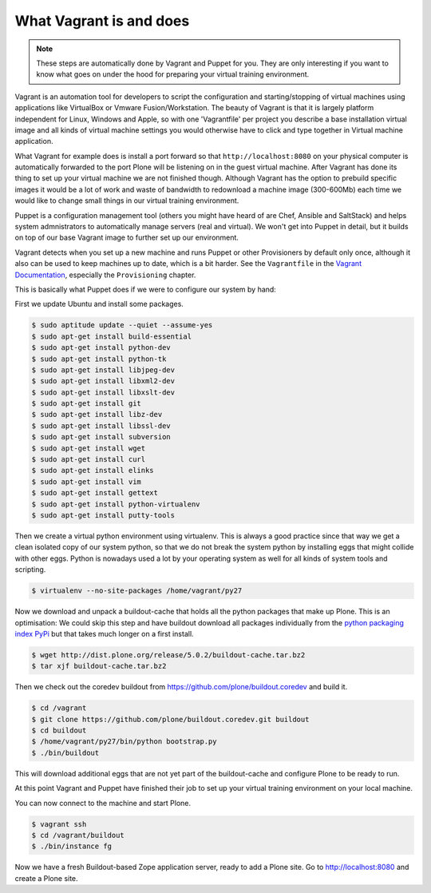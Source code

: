 What Vagrant is and does
------------------------

.. note::

    These steps are automatically done by Vagrant and Puppet for you. They are only interesting if you want to know what goes on under the hood for preparing your virtual training environment.

Vagrant is an automation tool for developers to script the configuration and starting/stopping of virtual machines using applications like VirtualBox or Vmware Fusion/Workstation. The beauty of Vagrant is that it is largely platform independent for Linux, Windows and Apple, so with one 'Vagrantfile' per project you describe a base installation virtual image and all kinds of virtual machine settings you would otherwise have to click and type together in Virtual machine application.

What Vagrant for example does is install a port forward so that ``http://localhost:8080`` on your physical computer is automatically forwarded to the port Plone will be listening on in the guest virtual machine. After Vagrant has done its thing to set up your virtual machine we are not finished though. Although Vagrant has the option to prebuild specific images it would be a lot of work and waste of bandwidth to redownload a machine image (300-600Mb) each time we would like to change small things in our virtual training environment.

Puppet is a configuration management tool (others you might have heard of are Chef, Ansible and SaltStack) and helps system admnistrators to automatically manage servers (real and virtual). We won't get into Puppet in detail, but it builds on top of our base Vagrant image to further set up our environment.

Vagrant detects when you set up a new machine and runs Puppet or other Provisioners by default only once, although it also can be used to keep machines up to date, which is a bit harder. See the ``Vagrantfile`` in the `Vagrant Documentation <https://docs.vagrantup.com/v2/>`_, especially the ``Provisioning`` chapter.

This is basically what Puppet does if we were to configure our system by hand:

First we update Ubuntu and install some packages.

.. code-block:: bash

    $ sudo aptitude update --quiet --assume-yes
    $ sudo apt-get install build-essential
    $ sudo apt-get install python-dev
    $ sudo apt-get install python-tk
    $ sudo apt-get install libjpeg-dev
    $ sudo apt-get install libxml2-dev
    $ sudo apt-get install libxslt-dev
    $ sudo apt-get install git
    $ sudo apt-get install libz-dev
    $ sudo apt-get install libssl-dev
    $ sudo apt-get install subversion
    $ sudo apt-get install wget
    $ sudo apt-get install curl
    $ sudo apt-get install elinks
    $ sudo apt-get install vim
    $ sudo apt-get install gettext
    $ sudo apt-get install python-virtualenv
    $ sudo apt-get install putty-tools

Then we create a virtual python environment using virtualenv. This is always a good practice since that way we get a clean isolated copy of our system python, so that we do not break the system python by installing eggs that might collide with other eggs. Python is nowadays used a lot by your operating system as well for all kinds of system tools and scripting.

.. code-block:: bash

    $ virtualenv --no-site-packages /home/vagrant/py27

Now we download and unpack a buildout-cache that holds all the python packages that make up Plone. This is an optimisation: We could skip this step and have buildout download all packages individually from the `python packaging index PyPi <https://pypi.python.org/>`_ but that takes much longer on a first install.

.. code-block:: bash

    $ wget http://dist.plone.org/release/5.0.2/buildout-cache.tar.bz2
    $ tar xjf buildout-cache.tar.bz2

Then we check out the coredev buildout from https://github.com/plone/buildout.coredev and build it.

.. code-block:: bash

    $ cd /vagrant
    $ git clone https://github.com/plone/buildout.coredev.git buildout
    $ cd buildout
    $ /home/vagrant/py27/bin/python bootstrap.py
    $ ./bin/buildout

This will download additional eggs that are not yet part of the buildout-cache and configure Plone to be ready to run.

At this point Vagrant and Puppet have finished their job to set up your virtual training environment on your local machine.

You can now connect to the machine and start Plone.

.. code-block:: bash

    $ vagrant ssh
    $ cd /vagrant/buildout
    $ ./bin/instance fg

Now we have a fresh Buildout-based Zope application server, ready to add a Plone site. Go to http://localhost:8080 and create a Plone site.
